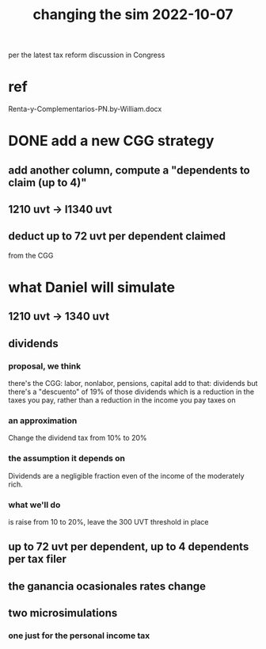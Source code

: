 :PROPERTIES:
:ID:       6e740e9c-0406-46d0-b7c7-5e6dd92cd286
:END:
#+title: changing the sim 2022-10-07
per the latest tax reform discussion in Congress
* ref
  Renta-y-Complementarios-PN.by-William.docx
* DONE add a new CGG strategy
** add another column, compute a "dependents to claim (up to 4)"
** 1210 uvt -> l1340 uvt
** deduct up to 72 uvt per dependent claimed
   from the CGG
* what Daniel will simulate
** 1210 uvt -> 1340 uvt
** dividends
*** proposal, we think
    there's the CGG: labor, nonlabor, pensions, capital
    add to that: dividends
    but there's a "descuento" of 19% of those dividends
      which is a reduction in the taxes you pay,
      rather than a reduction in the income you pay taxes on
*** an approximation
    Change the dividend tax from 10% to 20%
*** the assumption it depends on
    Dividends are a negligible fraction even of
    the income of the moderately rich.
*** what we'll do
    is raise from 10 to 20%, leave the 300 UVT threshold in place
** up to 72 uvt per dependent, up to 4 dependents per tax filer
** the ganancia ocasionales rates change
** two microsimulations
*** one just for the personal income tax
